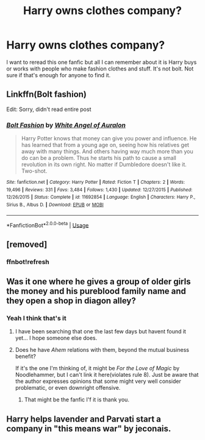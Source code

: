 #+TITLE: Harry owns clothes company?

* Harry owns clothes company?
:PROPERTIES:
:Author: Destroy1260
:Score: 3
:DateUnix: 1592143864.0
:DateShort: 2020-Jun-14
:FlairText: What's That Fic?
:END:
I want to reread this one fanfic but all I can remember about it is Harry buys or works with people who make fashion clothes and stuff. It's not bolt. Not sure if that's enough for anyone to find it.


** Linkffn(Bolt fashion)

Edit: Sorry, didn't read entire post
:PROPERTIES:
:Author: kprasad13
:Score: 1
:DateUnix: 1592147281.0
:DateShort: 2020-Jun-14
:END:

*** [[https://www.fanfiction.net/s/11692854/1/][*/Bolt Fashion/*]] by [[https://www.fanfiction.net/u/2149875/White-Angel-of-Auralon][/White Angel of Auralon/]]

#+begin_quote
  Harry Potter knows that money can give you power and influence. He has learned that from a young age on, seeing how his relatives get away with many things. And others having way much more than you do can be a problem. Thus he starts his path to cause a small revolution in its own right. No matter if Dumbledore doesn't like it. Two-shot.
#+end_quote

^{/Site/:} ^{fanfiction.net} ^{*|*} ^{/Category/:} ^{Harry} ^{Potter} ^{*|*} ^{/Rated/:} ^{Fiction} ^{T} ^{*|*} ^{/Chapters/:} ^{2} ^{*|*} ^{/Words/:} ^{19,496} ^{*|*} ^{/Reviews/:} ^{331} ^{*|*} ^{/Favs/:} ^{3,484} ^{*|*} ^{/Follows/:} ^{1,430} ^{*|*} ^{/Updated/:} ^{12/27/2015} ^{*|*} ^{/Published/:} ^{12/26/2015} ^{*|*} ^{/Status/:} ^{Complete} ^{*|*} ^{/id/:} ^{11692854} ^{*|*} ^{/Language/:} ^{English} ^{*|*} ^{/Characters/:} ^{Harry} ^{P.,} ^{Sirius} ^{B.,} ^{Albus} ^{D.} ^{*|*} ^{/Download/:} ^{[[http://www.ff2ebook.com/old/ffn-bot/index.php?id=11692854&source=ff&filetype=epub][EPUB]]} ^{or} ^{[[http://www.ff2ebook.com/old/ffn-bot/index.php?id=11692854&source=ff&filetype=mobi][MOBI]]}

--------------

*FanfictionBot*^{2.0.0-beta} | [[https://github.com/tusing/reddit-ffn-bot/wiki/Usage][Usage]]
:PROPERTIES:
:Author: FanfictionBot
:Score: 1
:DateUnix: 1592147306.0
:DateShort: 2020-Jun-14
:END:


** [removed]
:PROPERTIES:
:Score: 1
:DateUnix: 1592157721.0
:DateShort: 2020-Jun-14
:END:

*** ffnbot!refresh
:PROPERTIES:
:Author: BridgetCarle
:Score: 1
:DateUnix: 1592160432.0
:DateShort: 2020-Jun-14
:END:


** Was it one where he gives a group of older girls the money and his pureblood family name and they open a shop in diagon alley?
:PROPERTIES:
:Author: Korooo
:Score: 1
:DateUnix: 1592172568.0
:DateShort: 2020-Jun-15
:END:

*** Yeah I think that's it
:PROPERTIES:
:Author: Destroy1260
:Score: 1
:DateUnix: 1592188021.0
:DateShort: 2020-Jun-15
:END:

**** I have been searching that one the last few days but havent found it yet... I hope someone else does.
:PROPERTIES:
:Author: Korooo
:Score: 2
:DateUnix: 1592206398.0
:DateShort: 2020-Jun-15
:END:


**** Does he have /Ahem/ relations with them, beyond the mutual business benefit?

If it's the one I'm thinking of, it might be /For the Love of Magic/ by Noodlehammer, but I can't link it here(violates rule 8). Just be aware that the author expresses opinions that some might very well consider problematic, or even downright offensive.
:PROPERTIES:
:Author: Vercalos
:Score: 1
:DateUnix: 1592211866.0
:DateShort: 2020-Jun-15
:END:

***** That might be the fanfic I'f it is thank you.
:PROPERTIES:
:Author: Destroy1260
:Score: 1
:DateUnix: 1592230683.0
:DateShort: 2020-Jun-15
:END:


** Harry helps lavender and Parvati start a company in "this means war" by jeconais.
:PROPERTIES:
:Author: MagisterPita
:Score: 1
:DateUnix: 1592194109.0
:DateShort: 2020-Jun-15
:END:
